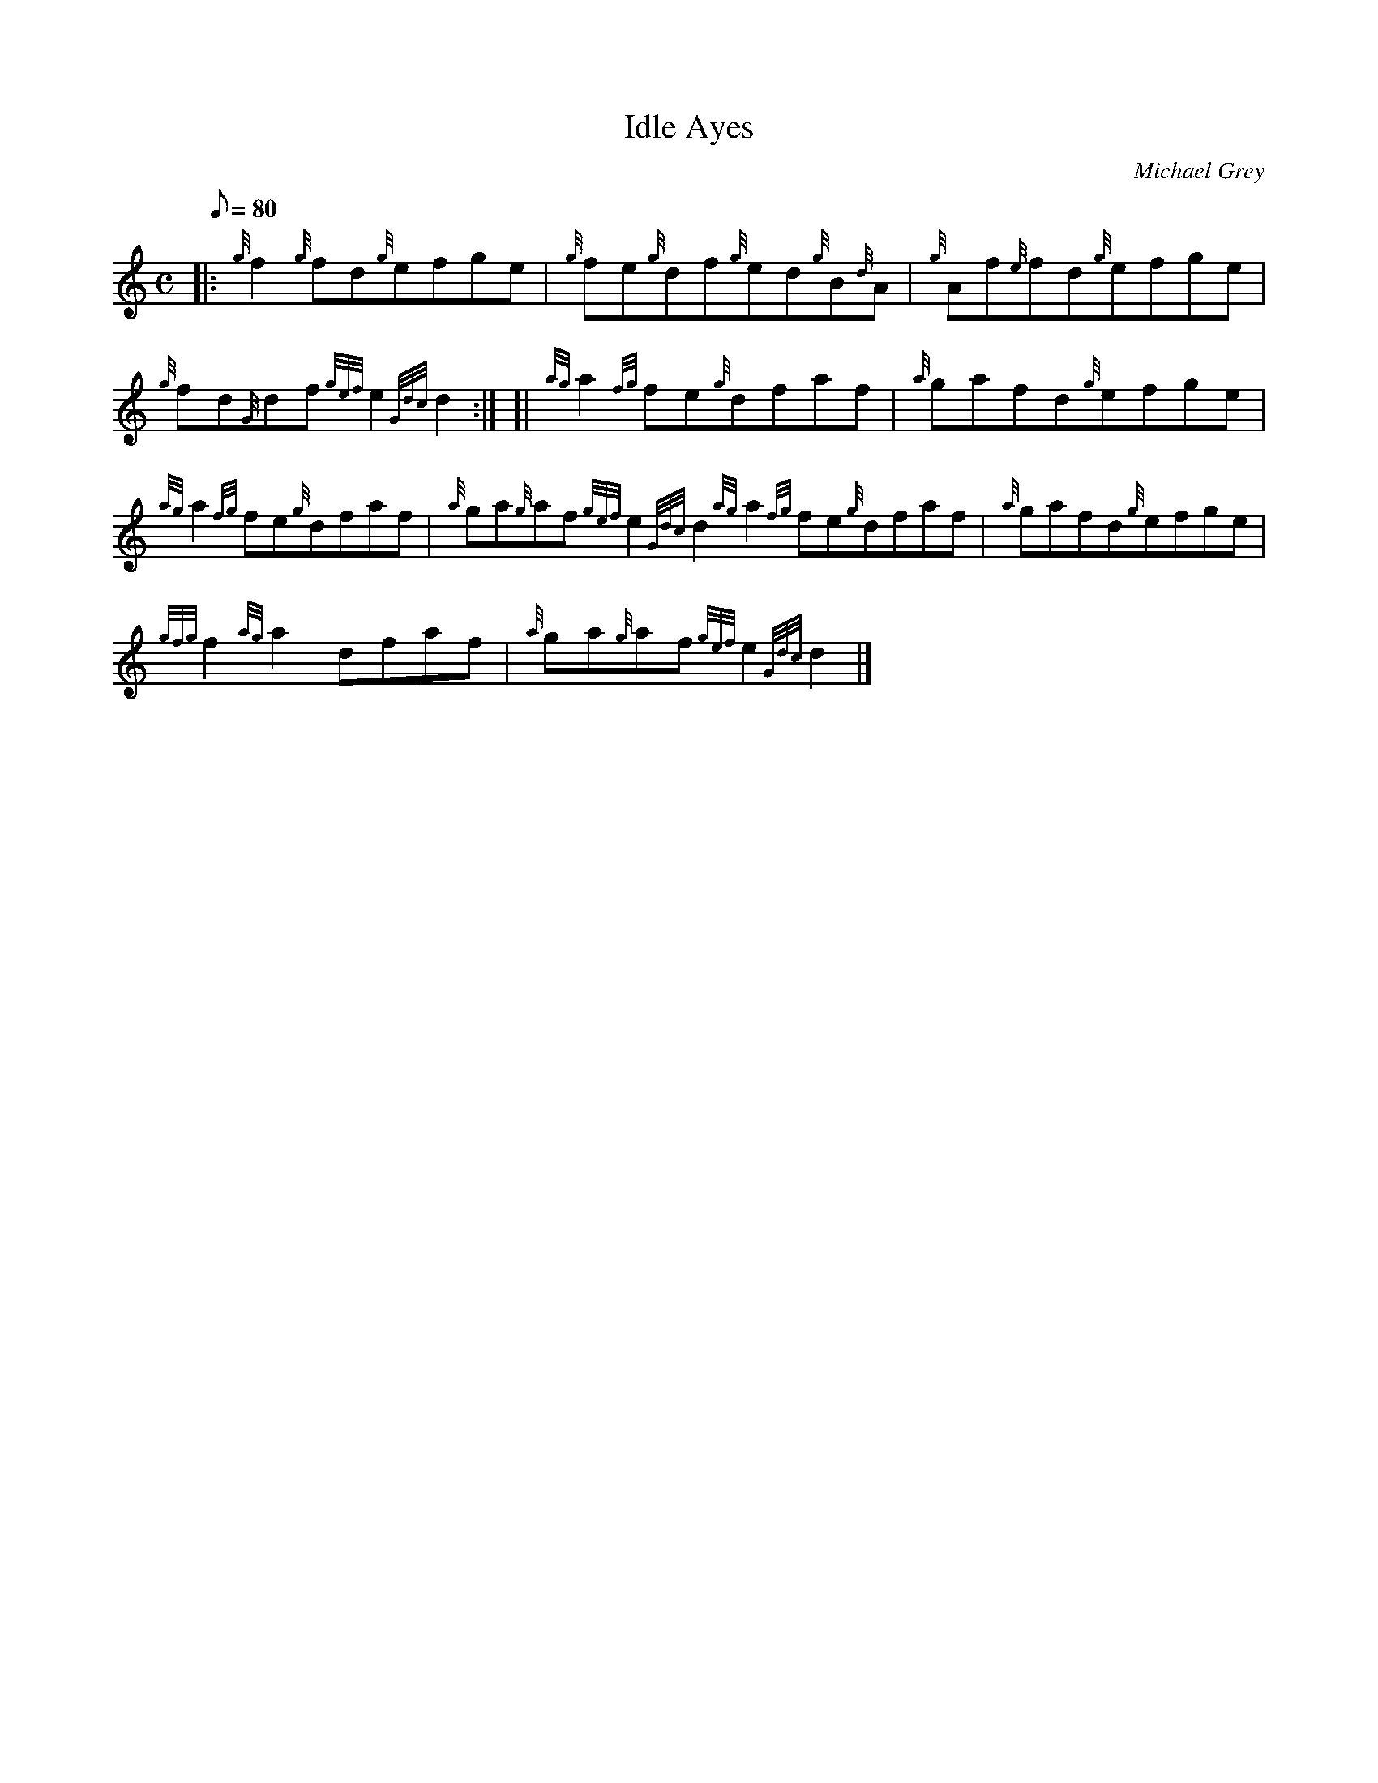 X: 1
T:Idle Ayes
M:C
L:1/8
Q:80
C:Michael Grey
S:Reel
K:HP
|: {g}f2{g}fd{g}efge|
{g}fe{g}df{g}ed{g}B{d}A|
{g}Af{e}fd{g}efge|  !
{g}fd{G}df{gef}e2{Gdc}d2:| [|
{ag}a2{fg}fe{g}dfaf|
{a}gafd{g}efge|  !
{ag}a2{fg}fe{g}dfaf|
{a}ga{g}af{gef}e2{Gdc}d2{ag}a2{fg}fe{g}dfaf|
{a}gafd{g}efge|  !
{gfg}f2{ag}a2dfaf|
{a}ga{g}af{gef}e2{Gdc}d2|]
